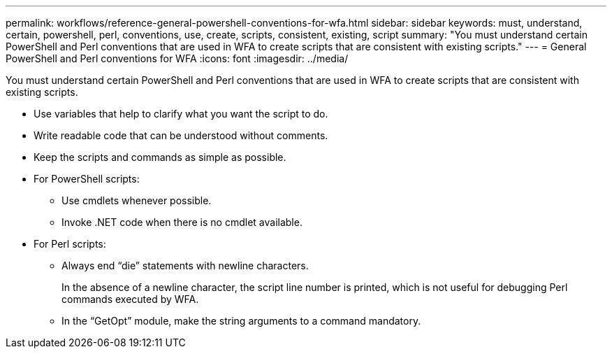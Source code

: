 ---
permalink: workflows/reference-general-powershell-conventions-for-wfa.html
sidebar: sidebar
keywords: must, understand, certain, powershell, perl, conventions, use, create, scripts, consistent, existing, script
summary: "You must understand certain PowerShell and Perl conventions that are used in WFA to create scripts that are consistent with existing scripts."
---
= General PowerShell and Perl conventions for WFA
:icons: font
:imagesdir: ../media/

[.lead]
You must understand certain PowerShell and Perl conventions that are used in WFA to create scripts that are consistent with existing scripts.

* Use variables that help to clarify what you want the script to do.
* Write readable code that can be understood without comments.
* Keep the scripts and commands as simple as possible.
* For PowerShell scripts:
 ** Use cmdlets whenever possible.
 ** Invoke .NET code when there is no cmdlet available.
* For Perl scripts:
 ** Always end "`die`" statements with newline characters.
+
In the absence of a newline character, the script line number is printed, which is not useful for debugging Perl commands executed by WFA.

 ** In the "`GetOpt`" module, make the string arguments to a command mandatory.
